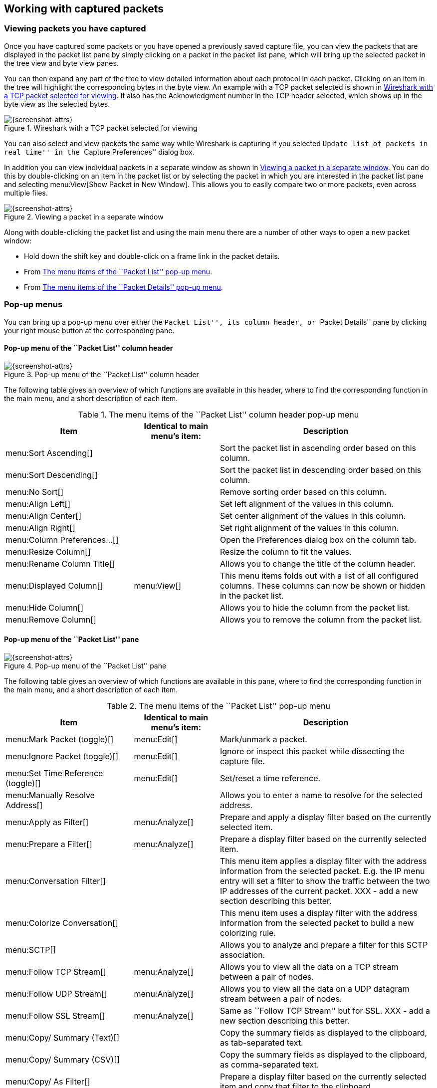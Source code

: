 ++++++++++++++++++++++++++++++++++++++
<!-- WSUG Chapter Work -->
++++++++++++++++++++++++++++++++++++++

[[ChapterWork]]

== Working with captured packets

[[ChWorkViewPacketsSection]]

=== Viewing packets you have captured

Once you have captured some packets or you have opened a previously saved
capture file, you can view the packets that are displayed in the packet list
pane by simply clicking on a packet in the packet list pane, which will bring up
the selected packet in the tree view and byte view panes.

You can then expand any part of the tree to view detailed information about each
protocol in each packet. Clicking on an item in the tree will highlight the
corresponding bytes in the byte view. An example with a TCP packet selected is
shown in <<ChWorkSelPack1>>. It also has the Acknowledgment number in the TCP
header selected, which shows up in the byte view as the selected bytes.

[[ChWorkSelPack1]]

.Wireshark with a TCP packet selected for viewing
image::wsug_graphics/ws-packet-selected.png[{screenshot-attrs}]

You can also select and view packets the same way while Wireshark is capturing
if you selected ``Update list of packets in real time'' in the ``Capture
Preferences'' dialog box.

In addition you can view individual packets in a separate window as shown in
<<ChWorkPacketSepView>>. You can do this by double-clicking on an item in the
packet list or by selecting the packet in which you are interested in the packet
list pane and selecting menu:View[Show Packet in New Window]. This allows you to
easily compare two or more packets, even across multiple files.

[[ChWorkPacketSepView]]

.Viewing a packet in a separate window
image::wsug_graphics/ws-packet-sep-win.png[{screenshot-attrs}]

Along with double-clicking the packet list and using the main menu there are a
number of other ways to open a new packet window:

- Hold down the shift key and double-click on a frame link in the packet
  details.
- From <<PacketListPopupMenuTable>>.
- From <<PacketDetailsPopupMenuTable>>.

[[ChWorkDisplayPopUpSection]]

=== Pop-up menus

You can bring up a pop-up menu over either the ``Packet List'', its column header,
or ``Packet Details'' pane by clicking your right mouse button at the
corresponding pane.

[[ChWorkColumnHeaderPopUpMenuSection]]

==== Pop-up menu of the ``Packet List'' column header

[[ChWorkColumnHeaderPopUpMenu]]
.Pop-up menu of the ``Packet List'' column header
image::wsug_graphics/ws-column-header-popup-menu.png[{screenshot-attrs}]

The following table gives an overview of which functions are available in this
header, where to find the corresponding function in the main menu, and a short
description of each item.

[[ColumnHeaderPopupMenuTable]]
.The menu items of the ``Packet List'' column header pop-up menu
[options="header",cols="3,2,5"]
|===============
|Item|Identical to main menu's item:|Description
|menu:Sort Ascending[]|| Sort the packet list in ascending order based on this column.
|menu:Sort Descending[]|| Sort the packet list in descending order based on this column.
|menu:No Sort[]|| Remove sorting order based on this column.
|menu:Align Left[]|| Set left alignment of the values in this column.
|menu:Align Center[]|| Set center alignment of the values in this column.
|menu:Align Right[]|| Set right alignment of the values in this column.
|menu:Column Preferences...[]|| Open the Preferences dialog box on the column tab.
|menu:Resize Column[]|| Resize the column to fit the values.
|menu:Rename Column Title[]|| Allows you to change the title of the column header.
|menu:Displayed Column[]|menu:View[]| This menu items folds out with a list of all configured columns. These columns can now be shown or hidden in the packet list.
|menu:Hide Column[]|| Allows you to hide the column from the packet list.
|menu:Remove Column[]|| Allows you to remove the column from the packet list.
|===============

[[ChWorkPacketListPanePopUpMenuSection]]

==== Pop-up menu of the ``Packet List'' pane

[[ChWorkPacketListPanePopUpMenu]]

.Pop-up menu of the ``Packet List'' pane
image::wsug_graphics/ws-packet-pane-popup-menu.png[{screenshot-attrs}]

The following table gives an overview of which functions are available  in this pane, where to find the corresponding function in the main menu,  and a short description of each item.

[[PacketListPopupMenuTable]]
.The menu items of the ``Packet List'' pop-up menu
[options="header",cols="3,2,5"]
|===============
|Item|Identical to main menu's item:|Description
|menu:Mark Packet (toggle)[]|menu:Edit[]| Mark/unmark a packet.
|menu:Ignore Packet (toggle)[]|menu:Edit[]| Ignore or inspect this packet while dissecting the capture file.
|menu:Set Time Reference (toggle)[]|menu:Edit[]| Set/reset a time reference.
|menu:Manually Resolve Address[]|| Allows you to enter a name to resolve for the selected address.
|menu:Apply as Filter[]|menu:Analyze[]| Prepare and apply a display filter based on the currently selected  item.
|menu:Prepare a Filter[]|menu:Analyze[]| Prepare a display filter based on the currently selected item.
|menu:Conversation Filter[]|| This menu item applies a display filter with the address information  from the selected packet. E.g. the IP menu entry will set a filter  to show the traffic between the two IP addresses of the current  packet. XXX - add a new section describing this better.
|menu:Colorize Conversation[]|| This menu item uses a display filter with the address information  from the selected packet to build a new colorizing rule.
|menu:SCTP[]|| Allows you to analyze and prepare a filter for this SCTP association.
|menu:Follow TCP Stream[]|menu:Analyze[]| Allows you to view all the data on a TCP  stream between a pair of nodes.
|menu:Follow UDP Stream[]|menu:Analyze[]| Allows you to view all the data on a UDP datagram stream between a pair of nodes.
|menu:Follow SSL Stream[]|menu:Analyze[]| Same as ``Follow TCP Stream'' but for SSL. XXX - add a new section describing this better.
|menu:Copy/ Summary (Text)[]|| Copy the summary fields as displayed to the clipboard, as tab-separated text.
|menu:Copy/ Summary (CSV)[]|| Copy the summary fields as displayed to the clipboard, as comma-separated text.
|menu:Copy/ As Filter[]|| Prepare a display filter based on the currently selected item and copy that filter to the clipboard.
|menu:Copy/ Bytes (Offset Hex Text)[]|| Copy the packet bytes to the clipboard in hexdump-like format.
|menu:Copy/ Bytes (Offset Hex)[]|| Copy the packet bytes to the clipboard in hexdump-like format, but without the text portion.
|menu:Copy/ Bytes (Printable Text Only)[]|| Copy the packet bytes to the clipboard as ASCII text, excluding non-printable characters.
|menu:Copy/ Bytes (Hex Stream)[]|| Copy the packet bytes to the clipboard as an unpunctuated list of hex digits.
|menu:Copy/ Bytes (Binary Stream)[]|| Copy the packet bytes to the clipboard as raw binary. The data is stored in the clipboard as MIME-type ``application/octet-stream''.
|menu:Decode As...[]|menu:Analyze[]| Change or apply a new relation between two dissectors.
|menu:Print...[]|File| Print packets.
|menu:Show Packet in New Window[]|menu:View[]| Display the selected packet in a new window.
|===============


[[ChWorkPacketDetailsPanePopUpMenuSection]]

==== Pop-up menu of the ``Packet Details'' pane

[[ChWorkPacketDetailsPanePopUpMenu]]

.Pop-up menu of the ``Packet Details'' pane
image::wsug_graphics/ws-details-pane-popup-menu.png[{screenshot-attrs}]

The following table gives an overview of which functions are available in this
pane, where to find the corresponding function in the main menu, and a short
description of each item.

[[PacketDetailsPopupMenuTable]]

.The menu items of the ``Packet Details'' pop-up menu
[options="header",cols="3,2,5"]
|===============
|Item|Identical to main menu's item:|Description
|menu:Expand Subtrees[]|menu:View[]| Expand the currently selected subtree.
|menu:Collapse Subtrees[]|menu:View[]| Collapse the currently selected subtree.
|menu:Expand All[]|menu:View[]| Expand all subtrees in all packets in the capture.
|menu:Collapse All[]|menu:View[]| Wireshark keeps a list of all the protocol subtrees that are  expanded, and uses it to ensure that the correct subtrees  are expanded when you display a packet. This menu item  collapses the tree view of all packets in the capture list.
|menu:Apply as Column[]|| Use the selected protocol item to create a new column in the packet list.
|menu:Apply as Filter[]|menu:Analyze[]| Prepare and apply a display filter based on the currently selected item.
|menu:Prepare a Filter[]|menu:Analyze[]| Prepare a display filter based on the currently selected item.
|menu:Colorize with Filter[]|| This menu item uses a display filter with the information from the selected protocol item to build a new colorizing rule.
|menu:Follow TCP Stream[]|menu:Analyze[]| Allows you to view all the data on a TCP stream between a pair of nodes.
|menu:Follow UDP Stream[]|menu:Analyze[]| Allows you to view all the data on a UDP datagram stream between a pair of nodes.
|menu:Follow SSL Stream[]|menu:Analyze[]| Same as ``Follow TCP Stream'' but for SSL. XXX - add a new section describing this better.
|menu:Copy/ Description[]|menu:Edit[]| Copy the displayed text of the selected field to the system  clipboard.
|menu:Copy/ Fieldname[]|menu:Edit[]| Copy the name of the selected field to the system clipboard.
|menu:Copy/ Value[]|menu:Edit[]| Copy the value of the selected field to the system clipboard.
|menu:Copy/ As Filter[]|menu:Edit[]| Prepare a display filter based on the currently selected item and copy it to the clipboard.
|menu:Copy/ Bytes (Offset Hex Text)[]|| Copy the packet bytes to the clipboard in hexdump-like format; similar to the Packet List Pane  command, but copies only the bytes relevant to the selected part of the tree (the bytes selected in the Packet Bytes Pane).
|menu:Copy/ Bytes (Offset Hex)[]|| Copy the packet bytes to the clipboard in hexdump-like format, but without the text portion; similar to the         Packet List Pane  command, but copies only the bytes relevant to the selected part of the tree (the bytes selected in the Packet Bytes Pane).
|menu:Copy/ Bytes (Printable Text Only)[]|| Copy the packet bytes to the clipboard as ASCII text, excluding non-printable characters; similar to the Packet List Pane  command, but copies only the bytes relevant to the selected part of the tree (the bytes selected in the Packet Bytes Pane).
|menu:Copy/ Bytes (Hex Stream)[]|| Copy the packet bytes to the clipboard as an unpunctuated list of hex digits; similar to the Packet List Pane  command, but copies only the bytes relevant to the selected part of the tree (the bytes selected in the Packet Bytes Pane).
|menu:Copy/ Bytes (Binary Stream)[]|| Copy the packet bytes to the clipboard as raw binary; similar to the Packet List Pane  command, but copies only the bytes relevant to the selected part of the tree (the bytes selected in the Packet Bytes Pane). The data is stored in the clipboard as MIME-type ``application/octet-stream''.
|menu:Export Selected Packet Bytes...[]|menu:File[]| This menu item is the same as the File menu item of the same  name. It allows you to export raw packet bytes to a binary file.
|menu:Wiki Protocol Page[]|| Show the wiki page corresponding to the currently selected protocol  in your web browser.
|menu:Filter Field Reference[]|| Show the filter field reference web page corresponding to the  currently selected protocol in your web browser.
|menu:Protocol Preferences...[]|| The menu item takes you to the properties dialog and selects the  page corresponding to the protocol if there are properties  associated with the highlighted field.   More information on preferences can be found in  <<ChCustGUIPrefPage>>.
|menu:Decode As...[]|menu:Analyze[]| Change or apply a new relation between two dissectors.
|menu:Disable Protocol[]|| Allows you to temporarily disable a protocol dissector, which may be blocking the legitimate dissector.
|menu:Resolve Name[]|menu:View[]| Causes a name resolution to be performed for  the selected packet, but NOT every packet in the capture.
|menu:Go to Corresponding Packet[]|menu:Go[]| If the selected field has a corresponding packet, go to it.  Corresponding packets will usually be a request/response packet pair  or such.
|===============

[[ChWorkDisplayFilterSection]]

=== Filtering packets while viewing

Wireshark has two filtering languages: One used when capturing packets, and one
used when displaying packets. In this section we explore that second type of
filter: Display filters. The first one has already been dealt with in
<<ChCapCaptureFilterSection>>.

Display filters allow you to concentrate on the packets you are interested in
while hiding the currently uninteresting ones. They allow you to select packets
by:

* Protocol

* The presence of a field

* The values of fields

* A comparison between fields

* ... and a lot more!

To select packets based on protocol type, simply type the protocol in which you
are interested in the _Filter:_ field in the filter toolbar of the Wireshark
window and press enter to initiate the filter. <<ChWorkTCPFilter>> shows an
example of what happens when you type _tcp_ in the filter field.


[NOTE]
====
All protocol and field names are entered in lowercase.  Also, don't  forget to press enter after entering the filter expression.
====


[[ChWorkTCPFilter]]

.Filtering on the TCP protocol
image::wsug_graphics/ws-display-filter-tcp.png[{screenshot-attrs}]

As you might have noticed, only packets of the TCP protocol are displayed now
(e.g. packets 1-10 are hidden). The packet numbering will remain as before, so
the first packet shown is now packet number 11.

[NOTE]
====
When using a display filter, all packets remain in the capture file. The display
filter only changes the display of the capture file but not its content!
====

You can filter on any protocol that Wireshark understands. You can also filter
on any field that a dissector adds to the tree view, but only if the dissector
has added an abbreviation for the field. A list of such fields is available in
Wireshark in the _Add Expression..._ dialog box. You can find more information
on the _Add Expression..._ dialog box in <<ChWorkFilterAddExpressionSection>>.

For example, to narrow the packet list pane down to only those packets to or
from the IP address 192.168.0.1, use `ip.addr==192.168.0.1`.

[NOTE]
====
To remove the filter, click on the button:[Clear] button  to the right of the filter field.
====

[[ChWorkBuildDisplayFilterSection]]

=== Building display filter expressions

Wireshark provides a simple but powerful display filter language that allows you
to build quite complex filter expressions. You can compare values in packets as
well as combine expressions into more specific expressions. The following
sections provide more information on doing this.

[TIP]
====
You will find a lot of Display Filter examples at the _Wireshark Wiki Display
Filter page_ at: link:{wireshark-wiki-url}DisplayFilters[].
====

==== Display filter fields

Every field in the packet details pane can be used as a filter string, this will
result in showing only the packets where this field exists. For example: the
filter string: _tcp_ will show all packets containing the tcp protocol.

There is a complete list of all filter fields available through the menu item
menu:Help[Supported Protocols] in the page ``Display Filter Fields'' of the
``Supported Protocols'' dialog.

// XXX - add some more info here and a link to the statusbar info.

==== Comparing values

You can build display filters that compare values using a number of different
comparison operators. They are shown in <<DispCompOps>>.

[TIP]
====
You can use English and C-like terms in the same way, they can even be  mixed in a filter string.
====

[[DispCompOps]]

.Display Filter comparison operators
[options="header",cols="1,1,4"]
|===============
|English|C-like|Description and example
|eq |== |Equal. `ip.src==10.0.0.5`
|ne |!= |Not equal. `ip.src!=10.0.0.5`
|gt |>  |Greater than. `frame.len > 10`
|lt |<  |Less than. `frame.len < 128`
|ge |>= |Greater than or equal to. `frame.len ge 0x100`
|le |\<= |Less than or equal to. `frame.len <= 0x20`
|===============

In addition, all protocol fields have a type. <<ChWorkFieldTypes>> provides a list
of the types and example of how to express them.

[[ChWorkFieldTypes]]

.Display Filter Field Types
Unsigned integer::
  Can be 8, 16, 24, 32, or 64 bits. You can express integers in decimal, octal,
  or  hexadecimal. The following display filters are  equivalent:

  ip.len le 1500

  ip.len le 02734

  ip.len le 0x436

Signed integer::
  Can be 8, 16, 24, 32, or 64 bits. As with unsigned integers you can use
  decimal, octal, or  hexadecimal.

Boolean::
  A boolean field is present in the protocol decode only if its value is true. For
  example, +tcp.flags.syn+ is present, and thus true, only if the SYN flag is
  present in a TCP segment header.

  The filter expression  +tcp.flags.syn+ will select only  those packets for which
  this flag exists, that is,  TCP segments where the segment header contains the
  SYN flag. Similarly, to find source-routed token ring packets, use a filter
  expression of  +tr.sr+.

Ethernet address::
  6 bytes separated by a colon (:), dot (.) or dash (-) with one or two bytes between separators:

  eth.dst == ff:ff:ff:ff:ff:ff

  eth.dst == ff-ff-ff-ff-ff-ff

  eth.dst == ffff.ffff.ffff

IPv4 address::
  ip.addr == 192.168.0.1

  Classless InterDomain Routing (CIDR) notation can be used to test if
  an IPv4 address is in a certain subnet. For example, this display
  filter will find all packets in the 129.111 Class-B network:

  ip.addr == 129.111.0.0/16

IPv6 address::
  +ipv6.addr == ::1+

  As with IPv4 addresses, IPv6 addresses can match a subnet.

Text string::
  +http.request.uri == "https://www.wireshark.org/"+

==== Combining expressions

You can combine filter expressions in Wireshark using the  logical operators shown in <<FiltLogOps>>

[[FiltLogOps]]

.Display Filter Logical Operations
[options="header",cols="1,1,4"]
|===============
|English|C-like|Description and example
|and     |&amp;&amp;| Logical AND. `ip.src==10.0.0.5 and tcp.flags.fin`
|or      |\|\|      | Logical OR. `ip.scr==10.0.0.5 or ip.src==192.1.1.1`
|xor     |^^        | Logical XOR. `tr.dst[0:3] == 0.6.29 xor tr.src[0:3] == 0.6.29`
|not     |!         | Logical NOT. `not llc`
|[...]   |          | See ``Substring Operator'' below.
|in      |          | See ``Membership Operator'' below.
|===============

==== Substring Operator
Wireshark allows you to select subsequences of a sequence in rather elaborate
ways. After a label you can place a pair of brackets [] containing a comma
separated list of range specifiers.
----
eth.src[0:3] == 00:00:83
----
The example above uses the n:m format to specify a single range. In this case n
is the beginning offset and m is the length of the range being specified.
----
eth.src[1-2] == 00:83
----
The example above uses the n-m format to specify a single range. In this case n
is the beginning offset and m is the ending offset.
----
eth.src[:4] == 00:00:83:00
----
The example above uses the :m format, which takes everything from the beginning
of a sequence to offset m. It is equivalent to 0:m
----
eth.src[4:] == 20:20
----
The example above uses the n: format, which takes everything from offset n to
the end of the sequence.
----
eth.src[2] == 83
----
The example above uses the n format to specify a single range. In this case the
element in the sequence at offset n is selected. This is equivalent to n:1.
----
eth.src[0:3,1-2,:4,4:,2] ==
00:00:83:00:83:00:00:83:00:20:20:83
----
Wireshark allows you to string together single ranges in a comma separated list
to form compound ranges as shown above.

==== Membership Operator.
Wireshark allows you to test a field for membership in a set of values or
fields. After the field name, use the in operator followed by the set items
surrounded by braces {}.
----
tcp.port in {80 443 8080}
----
This can be considered a shortcut operator, as the previous expression could
have been expressed as:
----
tcp.port == 80 || tcp.port == 443 || tcp.port == 8080
----

[[ChWorkBuildDisplayFilterMistake]]

==== A Common Mistake

Using the != operator on combined expressions like eth.addr, ip.addr, tcp.port,
and udp.port will probably not work as expected.

Often people use a filter string to display something like `ip.addr == 1.2.3.4`
which will display all packets containing the IP address 1.2.3.4.

Then they use `ip.addr != 1.2.3.4` to see all packets not containing the IP
address 1.2.3.4 in it. Unfortunately, this does _not_ do the expected.

Instead, that expression will even be true for packets where either source or
destination IP address equals 1.2.3.4. The reason for this, is that the
expression `ip.addr != 1.2.3.4` must be read as ``the packet contains a field
named ip.addr with a value different from 1.2.3.4''. As an IP datagram contains
both a source and a destination address, the expression will evaluate to true
whenever at least one of the two addresses differs from 1.2.3.4.

If you want to filter out all packets containing IP datagrams to or from IP
address 1.2.3.4, then the correct filter is `!(ip.addr == 1.2.3.4)` as it reads
``show me all the packets for which it is not true that a field named ip.addr
exists with a value of 1.2.3.4'', or in other words, ``filter out all packets
for which there are no occurrences of a field named ip.addr with the value
1.2.3.4''.

[[ChWorkFilterAddExpressionSection]]


=== The ``Filter Expression'' dialog box

When you are accustomed to Wireshark's filtering system and know what labels you
wish to use in your filters it can be very quick to simply type a filter string.
However if you are new to Wireshark or are working with a slightly unfamiliar
protocol it can be very confusing to try to figure out what to type. The
``Filter Expression'' dialog box helps with this.

[TIP]
====
The ``Filter Expression'' dialog box is an excellent way to learn how to write
Wireshark display filter strings.
====


[[ChWorkFilterAddExpression1]]

.The ``Filter Expression'' dialog box
image::wsug_graphics/ws-filter-add-expression.png[{screenshot-attrs}]

When you first bring up the Filter Expression dialog box you are shown a tree
of field names, organized by protocol, and a box for selecting a relation.

_Field Name_::
Select a protocol field from the protocol field tree. Every protocol with
filterable fields is listed at the top level. (You can search for a particular
protocol entry by entering the first few letters of the protocol name). By
expanding a protocol name you can get a list of the field names available for
filtering for that protocol.

_Relation_::
Select a relation from the list of available relation. The _is present_ is a
unary relation which is true if the selected field is present in a packet. All
other listed relations are binary relations which require additional data (e.g.
a _Value_ to match) to complete.

When you select a field from the field name list and select a binary relation
(such as the equality relation ==) you will be given the opportunity to enter a
value, and possibly some range information.

_Value_::
You may enter an appropriate value in the _Value_ text box. The _Value_ will
also indicate the type of value for the _field name_ you have selected (like
character string).

_Predefined values_::
Some of the protocol fields have predefined values available, much like enum's
in C. If the selected protocol field has such values defined, you can choose one
of them here.

_Range_::
A range of integers or a group of ranges, such as `1-12` or `39-42,98-2000`.

_OK_::
When you have built a satisfactory expression click button:[OK] and a filter string
will be built for you.

_Cancel_::
You can leave the ``Add Expression...'' dialog box without any effect by
clicking the button:[Cancel] button.

[[ChWorkDefineFilterSection]]

=== Defining and saving filters

You can define filters with Wireshark and give them labels for later use. This
can save time in remembering and retyping some of the more complex filters you
use.

To define a new filter or edit an existing one, select menu:Capture[Capture
Filters...] or menu:Analyze[Display Filters...]. Wireshark will then pop up the
Filters dialog as shown in
<<FiltersDialog>>.

The mechanisms for defining and saving capture filters and display filters are
almost identical. Both will be described here but the differences between these two
will be marked as such.

[WARNING]
====
You must use button:[Save] to save your filters permanently. button:[OK] or
button:[Apply] will not save the filters and they will be lost when you close
Wireshark.
====

[[FiltersDialog]]

.The ``Capture Filters'' and ``Display Filters'' dialog boxes
image::wsug_graphics/ws-filters.png[{screenshot-attrs}]

_New_::
This button adds a new filter to the list of filters. The currently entered
values from Filter name and Filter string will be used. If any of these fields
are empty, it will be set to ``new''.


_Delete_::
This button deletes the selected filter. It will be greyed out, if no filter is
selected.


_Filter_::
You can select a filter from this list (which will fill in the filter name and
filter string in the fields down at the bottom of the dialog box).


_Filter name:_::
You can change the name of the currently selected filter here.
+
The filter name will only be used in this dialog to identify the filter for your
convenience, it will not be used elsewhere. You can add multiple filters with
the same name, but this is not very useful.

_Filter string:_::
You can change the filter string of the currently selected filter here. Display
Filter only: the string will be syntax checked while you are typing.

_Add Expression..._::
Display Filter only: This button brings up the Add Expression dialog box which
assists in building filter strings. You can find more information about the Add
Expression dialog in <<ChWorkFilterAddExpressionSection>>

_OK_::
Display Filter only: This button applies the selected filter to the current
display and closes the dialog.

_Apply_::
Display Filter only: This button applies the selected filter to the current
display, and keeps the dialog open.

_Save_::
Save the current settings in this dialog. The file location and format is
explained in <<AppFiles>>.

_Close_::
Close this dialog. This will discard unsaved settings.

[[ChWorkDefineFilterMacrosSection]]

=== Defining and saving filter macros

You can define filter macros with Wireshark and give them labels for later use.
This can save time in remembering and retyping some of the more complex filters
you use.

// XXX - add an explanation of this.

[[ChWorkFindPacketSection]]

=== Finding packets

You can easily find packets once you have captured some packets or have read in
a previously saved capture file. Simply select the _Find Packet..._ menu item
from the _Edit_ menu. Wireshark will pop up the dialog box shown in
<<ChWorkFindPacketDialog>>.

==== The ``Find Packet'' dialog box

[[ChWorkFindPacketDialog]]

.The ``Find Packet'' dialog box
image::wsug_graphics/ws-find-packet.png[{screenshot-attrs}]

You might first select the kind of thing to search for:

* _Display filter_
+
Simply enter a display filter string into the  _Filter:_ field, select a direction, and click on OK.
+
For example, to find the three way handshake for a connection from  host 192.168.0.1, use the following filter string:
----
ip.src==192.168.0.1 and tcp.flags.syn==1
----
For more details on display filters, see <<ChWorkDisplayFilterSection>>

* _Hex Value_
+
Search for a specific byte sequence in the packet data.
+
For example, use ``00:00'' to find the next packet including two  null bytes in the packet data.

* _String_
+
Find a string in the packet data, with various options.
+
The value to be found will be syntax checked while you type it in. If the syntax
check of your value succeeds, the background of the entry field will turn green,
if it fails, it will turn red.

You can choose the search direction:

* _Up_
+
Search upwards in the packet list (decreasing packet numbers).

* _Down_
+
Search downwards in the packet list (increasing packet numbers).

==== The ``Find Next'' command

``Find Next'' will continue searching with the same options used in the last
``Find Packet''.

==== The ``Find Previous'' command

``Find Previous'' will do the same thing as ``Find Next'', but in the reverse
direction.

[[ChWorkGoToPacketSection]]

=== Go to a specific packet

You can easily jump to specific packets with one of the menu items in the  Go menu.

==== The ``Go Back'' command

Go back in the packet history, works much like the page history in current  web browsers.

==== The ``Go Forward'' command

Go forward in the packet history, works much like the page history in  current web browsers.

==== The ``Go to Packet'' dialog box

[[ChWorkGoToPacketDialog]]

.The ``Go To Packet'' dialog box
image::wsug_graphics/ws-goto-packet.png[{screenshot-attrs}]

This dialog box will let you enter a packet number. When you press button:[OK],
Wireshark will jump to that packet.

==== The ``Go to Corresponding Packet'' command

If a protocol field is selected which points to another packet in the capture
file, this command will jump to that packet.

As these protocol fields now work like links (just as in your Web browser), it's
easier to simply double-click on the field to jump to the corresponding field.

==== The ``Go to First Packet'' command

This command will simply jump to the first packet displayed.

==== The ``Go to Last Packet'' command

This command will simply jump to the last packet displayed.

[[ChWorkMarkPacketSection]]

=== Marking packets

You can mark packets in the ``Packet List'' pane. A marked packet will be shown
with black background, regardless of the coloring rules set. Marking a packet
can be useful to find it later while analyzing in a large capture file.

The packet marks are not stored in the capture file or anywhere else. All
packet marks will be lost when you close the capture file.

You can use packet marking to control the output of packets when saving,
exporting, or printing. To do so, an option in the packet range is available,
see <<ChIOPacketRangeSection>>.

There are three functions to manipulate the marked state of a packet:

* _Mark packet (toggle)_ toggles the marked state  of a single packet.

* _Mark all displayed packets_ set the mark state of all  displayed packets.

* _Unmark all packets_ reset the mark state of all  packets.

These mark functions are available from the ``Edit'' menu, and the ``Mark packet
(toggle)'' function is also available from the pop-up menu of the ``Packet
List'' pane.

[[ChWorkIgnorePacketSection]]

=== Ignoring packets

You can ignore packets in the ``Packet List'' pane. Wireshark will then pretend
that this packets does not exist in the capture file. An ignored packet will be
shown with white background and gray foreground, regardless of the coloring
rules set.

The packet ignored marks are not stored in the capture file or anywhere else.
All ``packet ignored'' marks will be lost when you close the capture file.

There are three functions to manipulate the ignored state of a packet:

* _Ignore packet (toggle)_ toggles the ignored state  of a single packet.

* _Ignore all displayed packets_ set the ignored state of all  displayed packets.

* _Un-Ignore all packets_ reset the ignored state of all  packets.

These ignore functions are available from the ``Edit'' menu, and the ``Ignore
packet (toggle)'' function is also available from the pop-up menu of the
``Packet List'' pane.

[[ChWorkTimeFormatsSection]]

=== Time display formats and time  references

While packets are captured, each packet is timestamped. These timestamps will be
saved to the capture file, so they will be available for later analysis.

A detailed description of timestamps, timezones and alike can be found at:
<<ChAdvTimestamps>>.

The timestamp presentation format and the precision in the packet list can be
chosen using the View menu, see <<ChUseWiresharkViewMenu>>.

The available presentation formats are:

* _Date and Time of Day: 1970-01-01 01:02:03.123456_ The absolute date and time
  of the day when the packet was captured.

* _Time of Day: 01:02:03.123456_ The absolute time of the day when the packet
  was captured.

* _Seconds Since Beginning of Capture: 123.123456_ The time relative to the
  start of the capture file or the first ``Time Reference'' before this packet
  (see <<ChWorkTimeReferencePacketSection>>).

* _Seconds Since Previous Captured Packet: 1.123456_ The time relative to the
  previous captured packet.

* _Seconds Since Previous Displayed Packet: 1.123456_ The time relative to the
  previous displayed packet.

* _Seconds Since Epoch (1970-01-01): 1234567890.123456_ The time relative to
  epoch (midnight UTC of January 1, 1970).

The available precisions (aka. the number of displayed decimal places) are:

* _Automatic_ The timestamp precision of the loaded capture file format will be
  used (the default).

* _Seconds, Deciseconds, Centiseconds, Milliseconds, Microseconds or
  Nanoseconds_ The timestamp precision will be forced to the given setting. If
  the actually available precision is smaller, zeros will be appended. If the
  precision is larger, the remaining decimal places will be cut off.

Precision example: If you have a timestamp and it's displayed using, ``Seconds
Since Previous Packet'', : the value might be 1.123456. This will be displayed
using the ``Automatic'' setting for libpcap files (which is microseconds). If
you use Seconds it would show simply 1 and if you use Nanoseconds it shows
1.123456000.

[[ChWorkTimeReferencePacketSection]]

==== Packet time referencing

The user can set time references to packets. A time reference is the starting
point for all subsequent packet time calculations. It will be useful, if you
want to see the time values relative to a special packet, e.g. the start of a
new request. It's possible to set multiple time references in the capture file.

The time references will not be saved permanently and will be lost when you
close the capture file.

Time referencing will only be useful if the time display format is set to
``Seconds Since Beginning of Capture''. If one of the other time display formats
are used, time referencing will have no effect (and will make no sense either).

To work with time references, choose one of the menu:Time Reference[] items in
the menu:Edit[] menu or from the pop-up menu of the ``Packet List'' pane. See
<<ChUseEditMenuSection>>.

* _Set Time Reference (toggle)_ Toggles the time reference state of the
  currently selected packet to on or off.

* _Find Next_ Find the next time referenced packet in the ``Packet List'' pane.

* _Find Previous_ Find the previous time referenced packet in the ``Packet
  List'' pane.

[[ChWorkTimeReference]]

.Wireshark showing a time referenced packet
image::wsug_graphics/ws-time-reference.png[{screenshot-attrs}]

A time referenced packet will be marked with the string $$*REF*$$ in the Time
column (see packet number 10). All subsequent packets will show the time since
the last time reference.

++++++++++++++++++++++++++++++++++++++
<!-- End of WSUG Chapter Work -->
++++++++++++++++++++++++++++++++++++++
